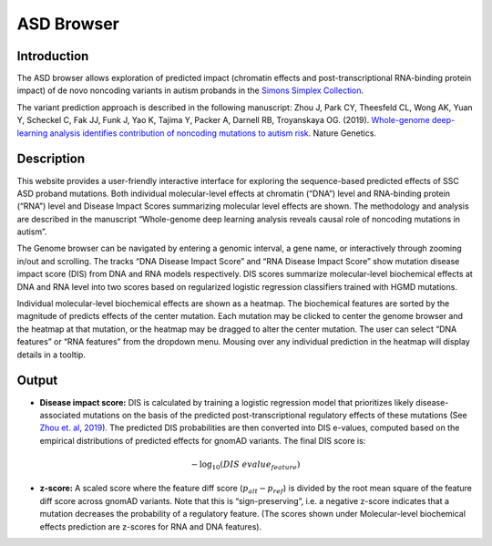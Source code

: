 ==============
ASD Browser
==============

Introduction
------------

The ASD browser allows exploration of predicted impact (chromatin effects and post-transcriptional RNA-binding protein impact) of de novo noncoding variants in autism probands in the `Simons Simplex Collection <https://www.sfari.org/resource/simons-simplex-collection/>`_.

The variant prediction approach is described in the following manuscript: Zhou J, Park CY, Theesfeld CL, Wong AK, Yuan Y, Scheckel C, Fak JJ, Funk J, Yao K, Tajima Y, Packer A, Darnell RB, Troyanskaya OG. (2019). `Whole-genome deep-learning analysis identifies contribution of noncoding mutations to autism risk <https://www.nature.com/articles/s41588-019-0420-0>`_. Nature Genetics.

Description
-----------

This website provides a user-friendly interactive interface for exploring the sequence-based predicted effects of SSC ASD proband mutations. Both individual molecular-level effects at chromatin (“DNA”) level and RNA-binding protein (“RNA”) level and Disease Impact Scores summarizing molecular level effects are shown. The methodology and analysis are described in the manuscript “Whole-genome deep learning analysis reveals causal role of noncoding mutations in autism”.

.. image:: img/genome_browser.png

The Genome browser can be navigated by entering a genomic interval, a gene name, or interactively through zooming in/out and scrolling. The tracks “DNA Disease Impact Score” and “RNA Disease Impact Score” show mutation disease impact score (DIS) from DNA and RNA models respectively. DIS scores summarize molecular-level biochemical effects at DNA and RNA level into two scores based on regularized logistic regression classifiers trained with HGMD mutations.

.. image:: img/genome_heatmap.png

Individual molecular-level biochemical effects are shown as a heatmap. The biochemical features are sorted by the magnitude of predicts effects of the center mutation. Each mutation may be clicked to center the genome browser and the heatmap at that mutation, or the heatmap may be dragged to alter the center mutation. The user can select “DNA features” or “RNA features” from the dropdown menu. Mousing over any individual prediction in the heatmap will display details in a tooltip.

Output
------

* **Disease impact score:** DIS is calculated by training a logistic regression model that prioritizes likely disease-associated mutations on the basis of the predicted post-transcriptional regulatory effects of these mutations (See `Zhou et. al, 2019 <https://pubmed.ncbi.nlm.nih.gov/31133750/>`_). The predicted DIS probabilities are then converted into DIS e-values, computed based on the empirical distributions of predicted effects for gnomAD variants. The final DIS score is:

.. math::
   -\log_{10}(DIS\ evalue_{feature})

* **z-score:** A scaled score where the feature diff score (:math:`p_{alt} - p_{ref}`) is divided by the root mean square of the feature diff score across gnomAD variants. Note that this is “sign-preserving”, i.e. a negative z-score indicates that a mutation decreases the probability of a regulatory feature. (The scores shown under Molecular-level biochemical effects prediction are z-scores for RNA and DNA features).